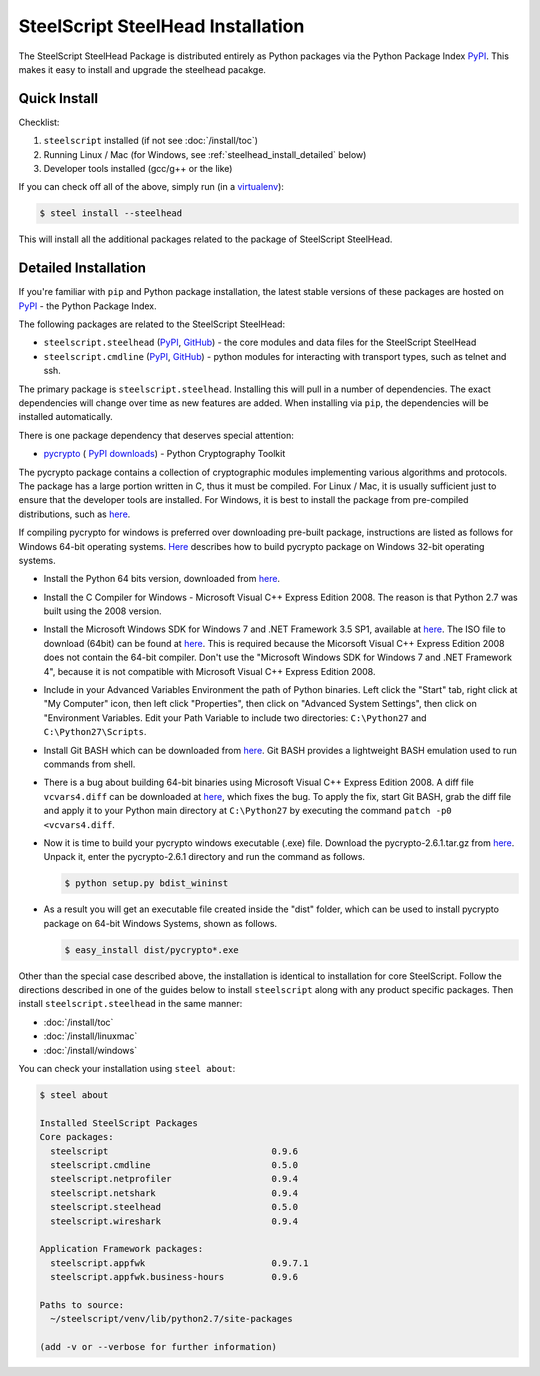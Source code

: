 SteelScript SteelHead Installation
==================================

The SteelScript SteelHead Package is distributed entirely as
Python packages via the Python Package Index `PyPI
<https://pypi.python.org/pypi>`_.  This makes it easy to install
and upgrade the steelhead pacakge.

Quick Install
-------------

Checklist:

1. ``steelscript`` installed (if not see :doc:`/install/toc`)

2. Running Linux / Mac (for Windows, see :ref:`steelhead_install_detailed` below)

3. Developer tools installed (gcc/g++ or the like)

If you can check off all of the above, simply run (in a `virtualenv
<http://www.virtualenv.org/>`_):

.. code:: bash

   $ steel install --steelhead

This will install all the additional packages related to the
package of SteelScript SteelHead.

.. _steelhead_install_detailed:

Detailed Installation
---------------------

If you're familiar with ``pip`` and Python package
installation, the latest stable versions of these packages are hosted
on `PyPI`_ - the Python Package Index.

The following packages are related to the SteelScript SteelHead:

* ``steelscript.steelhead``
  (`PyPI <https://pypi.python.org/pypi/steelscript.steelhead>`__,
  `GitHub
  <https://github.com/riverbed/steelscript-steelhead/releases>`__) -
  the core modules and data files for the SteelScript SteelHead

* ``steelscript.cmdline``
  (`PyPI <https://pypi.python.org/pypi/steelscript.cmdline>`__,
  `GitHub
  <https://github.com/riverbed/steelscript-cmdline/releases>`__) -
  python modules for interacting with transport types, such as telnet and ssh. 

The primary package is ``steelscript.steelhead``.  Installing this will
pull in a number of dependencies.  The exact dependencies will change
over time as new features are added.  When installing via ``pip``,
the dependencies will be installed automatically.

.. _pycrypto:

There is one package dependency that deserves special attention:

* `pycrypto <http://www.pycrypto.org/>`_ (
  `PyPI <https://pypi.python.org/pypi/crypto>`__
  `downloads <https://github.com/dlitz/pycrypto>`__) -
  Python Cryptography Toolkit

The pycrypto package contains a collection of cryptographic modules
implementing various algorithms and protocols.  The package has a large
portion written in C, thus it must be compiled.  For Linux / Mac, it is
usually sufficient just to ensure that the developer tools are installed.
For Windows, it is best to install the package from pre-compiled
distributions, such as `here <http://www.voidspace.org.uk/python/modules.shtml#pycrypto>`__.

If compiling pycrypto for windows is preferred over downloading pre-built package,
instructions are listed as follows for Windows 64-bit operating systems.
`Here <http://blog.victorjabur.com/2011/06/05/compiling-python-2-7-modules-on-windows-32-and-64-using-msvc-2008-express/>`_
describes how to build pycrypto package on Windows 32-bit operating systems.

* Install the Python 64 bits version, downloaded from `here <http://www.python.org/ftp/python/2.7.1/python-2.7.1.amd64.msi>`__.

* Install the C Compiler for Windows - Microsoft Visual C++ Express Edition 2008. The reason
  is that Python 2.7 was built using the 2008 version.

* Install the Microsoft Windows SDK for Windows 7 and .NET Framework 3.5 SP1, available
  at `here <http://www.microsoft.com/downloads/en/details.aspx?FamilyID=c17ba869-9671-4330-a63e-1fd44e0e2505>`__.
  The ISO file to download (64bit) can be found at `here <http://download.microsoft.com/download/2/E/9/2E911956-F90F-4BFB-8231-E292A7B6F287/GRMSDKX_EN_DVD.iso>`__.
  This is required because the Micorsoft Visual C++ Express Edition 2008 does not contain the 64-bit
  compiler. Don't use the "Microsoft Windows SDK for Windows 7 and .NET Framework 4", because it is not compatible with Microsoft Visual
  C++ Express Edition 2008.

* Include in your Advanced Variables Environment the path of Python binaries. Left click the "Start" tab, 
  right click at "My Computer" icon, then left click "Properties", then click on "Advanced System Settings",
  then click on "Environment Variables. Edit your Path Variable to include two directories:
  ``C:\Python27`` and ``C:\Python27\Scripts``.

* Install Git BASH which can be downloaded from `here <https://msysgit.github.io>`__. Git BASH provides a lightweight
  BASH emulation used to run commands from shell. 

* There is a bug about building 64-bit binaries using Microsoft Visual C++ Express Edition 2008. A diff file
  ``vcvars4.diff`` can be downloaded at `here <http://bugs.python.org/file17959/vcvars4.diff>`__, which fixes the bug. To apply the fix,
  start Git BASH, grab the diff file and apply it to your Python main directory at ``C:\Python27`` by executing the command
  ``patch -p0 <vcvars4.diff``.

* Now it is time to build your pycrypto windows executable (.exe) file. Download the
  pycrypto-2.6.1.tar.gz from `here <https://pypi.python.org/pypi/pycrypto>`__. Unpack it, enter
  the pycrypto-2.6.1 directory and run the command as follows.

  .. code:: bash

    $ python setup.py bdist_wininst

* As a result you will get an executable file created inside the "dist" folder, which can be used to install
  pycrypto package on 64-bit Windows Systems, shown as follows.
  
  .. code:: bash

    $ easy_install dist/pycrypto*.exe

Other than the special case described above, the installation is identical
to installation for core SteelScript.  Follow the directions described in
one of the guides below to install ``steelscript`` along with any
product specific packages.   Then install ``steelscript.steelhead`` in the
same manner:

* :doc:`/install/toc`
* :doc:`/install/linuxmac`
* :doc:`/install/windows`

You can check your installation using ``steel about``:

.. code-block:: bash

   $ steel about

   Installed SteelScript Packages
   Core packages:
     steelscript                               0.9.6
     steelscript.cmdline                       0.5.0
     steelscript.netprofiler                   0.9.4
     steelscript.netshark                      0.9.4
     steelscript.steelhead                     0.5.0
     steelscript.wireshark                     0.9.4

   Application Framework packages:
     steelscript.appfwk                        0.9.7.1
     steelscript.appfwk.business-hours         0.9.6

   Paths to source:
     ~/steelscript/venv/lib/python2.7/site-packages

   (add -v or --verbose for further information)
